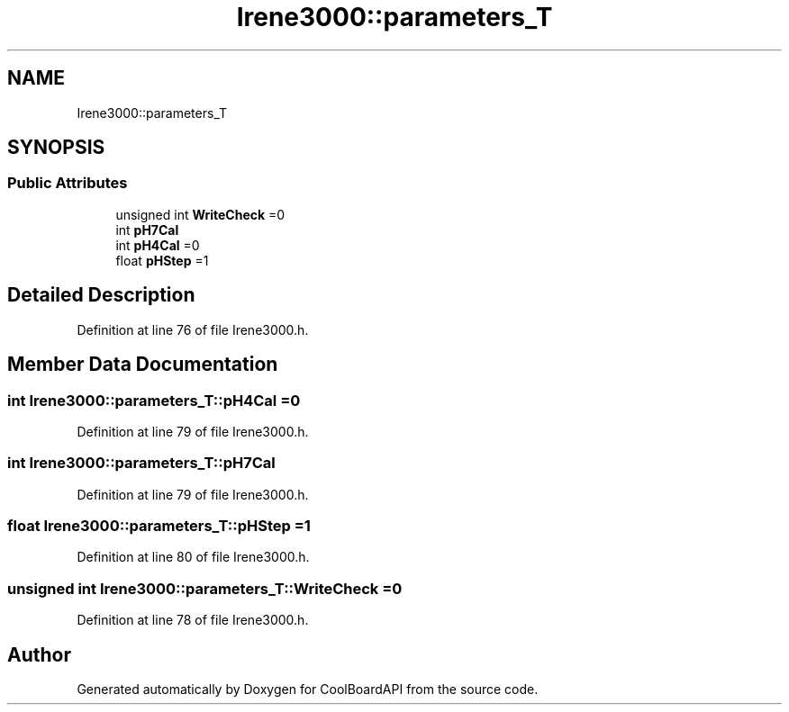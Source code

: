 .TH "Irene3000::parameters_T" 3 "Thu Aug 17 2017" "CoolBoardAPI" \" -*- nroff -*-
.ad l
.nh
.SH NAME
Irene3000::parameters_T
.SH SYNOPSIS
.br
.PP
.SS "Public Attributes"

.in +1c
.ti -1c
.RI "unsigned int \fBWriteCheck\fP =0"
.br
.ti -1c
.RI "int \fBpH7Cal\fP"
.br
.ti -1c
.RI "int \fBpH4Cal\fP =0"
.br
.ti -1c
.RI "float \fBpHStep\fP =1"
.br
.in -1c
.SH "Detailed Description"
.PP 
Definition at line 76 of file Irene3000\&.h\&.
.SH "Member Data Documentation"
.PP 
.SS "int Irene3000::parameters_T::pH4Cal =0"

.PP
Definition at line 79 of file Irene3000\&.h\&.
.SS "int Irene3000::parameters_T::pH7Cal"

.PP
Definition at line 79 of file Irene3000\&.h\&.
.SS "float Irene3000::parameters_T::pHStep =1"

.PP
Definition at line 80 of file Irene3000\&.h\&.
.SS "unsigned int Irene3000::parameters_T::WriteCheck =0"

.PP
Definition at line 78 of file Irene3000\&.h\&.

.SH "Author"
.PP 
Generated automatically by Doxygen for CoolBoardAPI from the source code\&.
